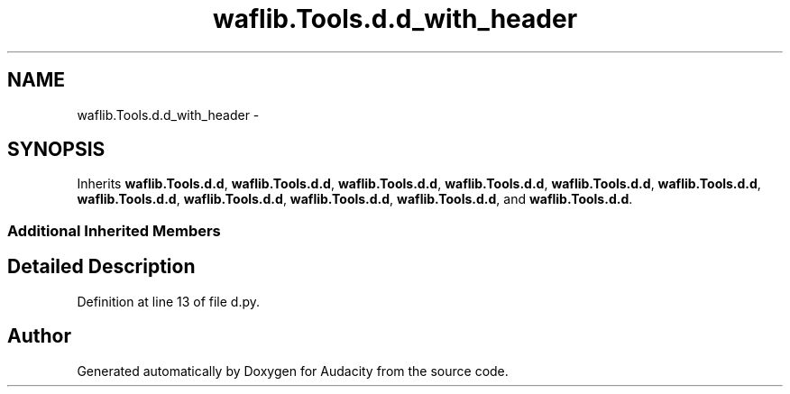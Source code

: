 .TH "waflib.Tools.d.d_with_header" 3 "Thu Apr 28 2016" "Audacity" \" -*- nroff -*-
.ad l
.nh
.SH NAME
waflib.Tools.d.d_with_header \- 
.SH SYNOPSIS
.br
.PP
.PP
Inherits \fBwaflib\&.Tools\&.d\&.d\fP, \fBwaflib\&.Tools\&.d\&.d\fP, \fBwaflib\&.Tools\&.d\&.d\fP, \fBwaflib\&.Tools\&.d\&.d\fP, \fBwaflib\&.Tools\&.d\&.d\fP, \fBwaflib\&.Tools\&.d\&.d\fP, \fBwaflib\&.Tools\&.d\&.d\fP, \fBwaflib\&.Tools\&.d\&.d\fP, \fBwaflib\&.Tools\&.d\&.d\fP, \fBwaflib\&.Tools\&.d\&.d\fP, and \fBwaflib\&.Tools\&.d\&.d\fP\&.
.SS "Additional Inherited Members"
.SH "Detailed Description"
.PP 
Definition at line 13 of file d\&.py\&.

.SH "Author"
.PP 
Generated automatically by Doxygen for Audacity from the source code\&.
